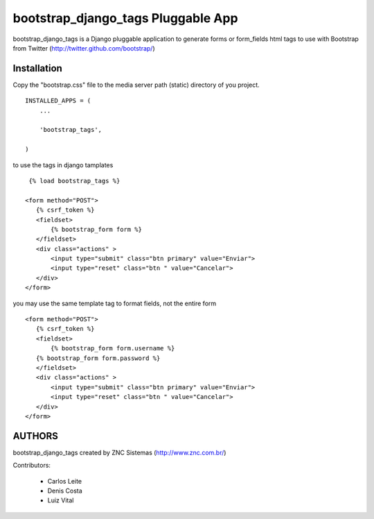 ===========================
bootstrap_django_tags Pluggable App
===========================

bootstrap_django_tags is a Django pluggable application to generate forms or form_fields html tags to use with Bootstrap from Twitter (http://twitter.github.com/bootstrap/)

Installation  
=============================
 
Copy the "bootstrap.css"  file to the media server path (static) directory of you project.
::
  
  INSTALLED_APPS = (
      ...

      'bootstrap_tags',

  )


to use the tags in django tamplates 
::

  {% load bootstrap_tags %}

 <form method="POST">
    {% csrf_token %}
    <fieldset>
        {% bootstrap_form form %}
    </fieldset>
    <div class="actions" >
        <input type="submit" class="btn primary" value="Enviar">
        <input type="reset" class="btn " value="Cancelar">
    </div>
 </form>

you may use the same template tag to format fields, not the entire form

::

 <form method="POST">
    {% csrf_token %}
    <fieldset>
        {% bootstrap_form form.username %}
    {% bootstrap_form form.password %}
    </fieldset>
    <div class="actions" >
        <input type="submit" class="btn primary" value="Enviar">
        <input type="reset" class="btn " value="Cancelar">
    </div>
 </form>


AUTHORS
=======
bootstrap_django_tags created by ZNC Sistemas  (http://www.znc.com.br/)

Contributors:

 * Carlos Leite
 * Denis Costa
 * Luiz Vital